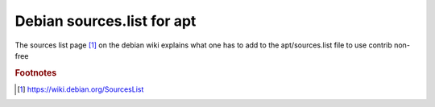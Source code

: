 =============================
 Debian sources.list for apt
=============================

The sources list page [#fn1]_ on the debian wiki explains what one has to
add to the apt/sources.list file to use contrib non-free

.. rubric:: Footnotes
	    
.. [#fn1] https://wiki.debian.org/SourcesList
